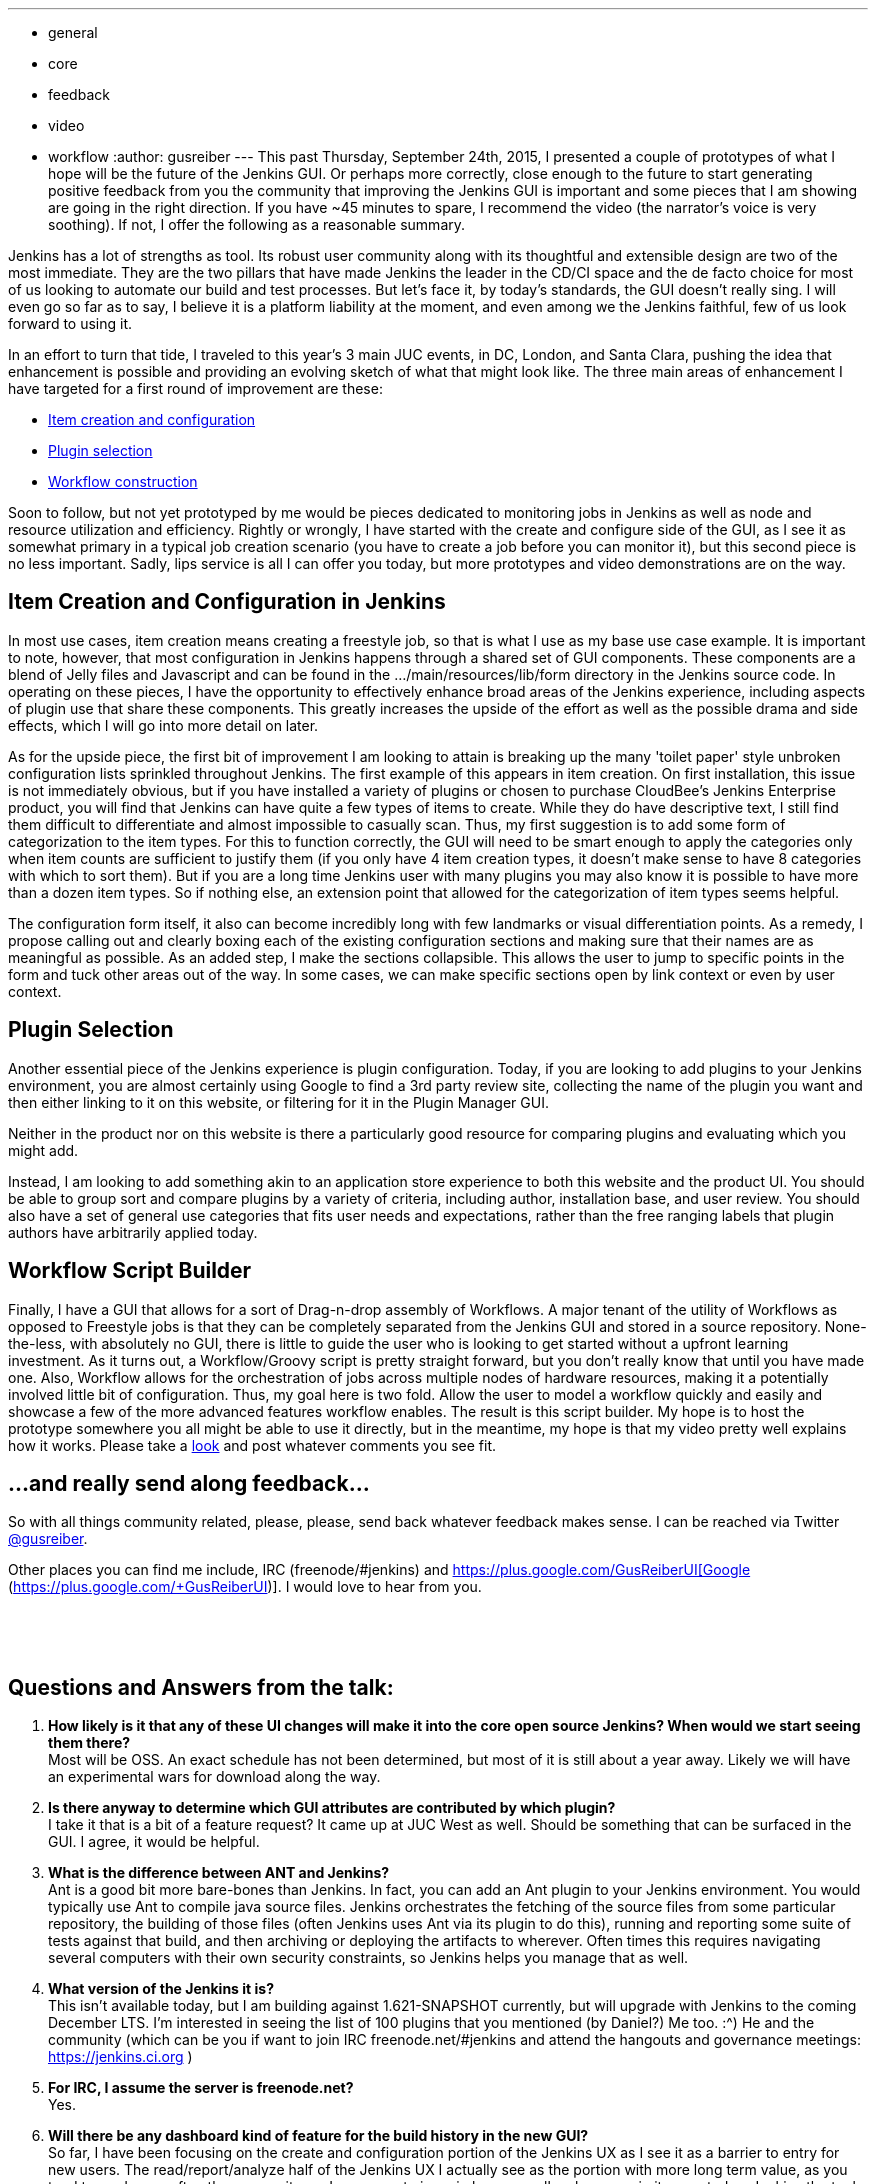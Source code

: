 ---
:layout: post
:title: GUI improvements on the horizon
:nodeid: 627
:created: 1443582750
:tags:
  - general
  - core
  - feedback
  - video
  - workflow
:author: gusreiber
---
This past Thursday, September 24th, 2015, I presented a couple of prototypes of what I hope will be the future of the Jenkins GUI. Or perhaps more correctly, close enough to the future to start generating positive feedback from you the community that improving the Jenkins GUI is important and some pieces that I am showing are going in the right direction. If you have ~45 minutes to spare, I recommend the video (the narrator's voice is very soothing). If not, I offer the following as a reasonable summary.

Jenkins has a lot of strengths as tool. Its robust user community along with its thoughtful and extensible design are two of the most immediate. They are the two pillars that have made Jenkins the leader in the CD/CI space and the de facto choice for most of us looking to automate our build and test processes. But let's face it, by today's standards, the GUI doesn't really sing. I will even go so far as to say, I believe it is a platform liability at the moment, and even among we the Jenkins faithful, few of us look forward to using it.

In an effort to turn that tide, I traveled to this year's 3 main JUC events, in DC, London, and Santa Clara, pushing the idea that enhancement is possible and providing an evolving sketch of what that might look like. The three main areas of enhancement I have targeted for a first round of improvement are these:

* https://youtu.be/A_lu-P0OhNQ[Item creation and configuration]
* https://www.youtube.com/watch?v=9vPUMe3lzfo[Plugin selection]
* https://youtu.be/fja9nxXcykg[Workflow construction]

Soon to follow, but not yet prototyped by me would be pieces dedicated to monitoring jobs in Jenkins as well as node and resource utilization and efficiency. Rightly or wrongly, I have started with the create and configure side of the GUI, as I see it as somewhat primary in a typical job creation scenario (you have to create a job before you can monitor it), but this second piece is no less important. Sadly, lips service is all I can offer you today, but more prototypes and video demonstrations are on the way.

== Item Creation and Configuration in Jenkins

In most use cases, item creation means creating a freestyle job, so that is what I use as my base use case example. It is important to note, however, that most configuration in Jenkins happens through a shared set of GUI components. These components are a blend of Jelly files and Javascript and can be found in the .../main/resources/lib/form directory in the Jenkins source code. In operating on these pieces, I have the opportunity to effectively enhance broad areas of the Jenkins experience, including aspects of plugin use that share these components. This greatly increases the upside of the effort as well as the possible drama and side effects, which I will go into more detail on later.

As for the upside piece, the first bit of improvement I am looking to attain is breaking up the many 'toilet paper' style unbroken configuration lists sprinkled throughout Jenkins. The first example of this appears in item creation. On first installation, this issue is not immediately obvious, but if you have installed a variety of plugins or chosen to purchase CloudBee's Jenkins Enterprise product, you will find that Jenkins can have quite a few types of items to create. While they do have descriptive text, I still find them difficult to differentiate and almost impossible to casually scan. Thus, my first suggestion is to add some form of categorization to the item types. For this to function correctly, the GUI will need to be smart enough to apply the categories only when item counts are sufficient to justify them (if you only have 4 item creation types, it doesn't make sense to have 8 categories with which to sort them). But if you are a long time Jenkins user with many plugins you may also know it is possible to have more than a dozen item types. So if nothing else, an extension point that allowed for the categorization of item types seems helpful.

The configuration form itself, it also can become incredibly long with few landmarks or visual differentiation points. As a remedy, I propose calling out and clearly boxing each of the existing configuration sections and making sure that their names are as meaningful as possible. As an added step, I make the sections collapsible. This allows the user to jump to specific points in the form and tuck other areas out of the way. In some cases, we can make specific sections open by link context or even by user context.

== Plugin Selection

Another essential piece of the Jenkins experience is plugin configuration. Today, if you are looking to add plugins to your Jenkins environment, you are almost certainly using Google to find a 3rd party review site, collecting the name of the plugin you want and then either linking to it on this website, or filtering for it in the Plugin Manager GUI.

Neither in the product nor on this website is there a particularly good resource for comparing plugins and evaluating which you might add.

Instead, I am looking to add something akin to an application store experience to both this website and the product UI. You should be able to group sort and compare plugins by a variety of criteria, including author, installation base, and user review. You should also have a set of general use categories that fits user needs and expectations, rather than the free ranging labels that plugin authors have arbitrarily applied today.

== Workflow Script Builder

Finally, I have a GUI that allows for a sort of Drag-n-drop assembly of Workflows. A major tenant of the utility of Workflows as opposed to Freestyle jobs is that they can be completely separated from the Jenkins GUI and stored in a source repository. None-the-less, with absolutely no GUI, there is little to guide the user who is looking to get started without a upfront learning investment. As it turns out, a Workflow/Groovy script is pretty straight forward, but you don't really know that until you have made one. Also, Workflow allows for the orchestration of jobs across multiple nodes of hardware resources, making it a potentially involved little bit of configuration. Thus, my goal here is two fold. Allow the user to model a workflow quickly and easily and showcase a few of the more advanced features workflow enables. The result is this script builder. My hope is to host the prototype somewhere you all might be able to use it directly, but in the meantime, my hope is that my video pretty well explains how it works. Please take a https://youtu.be/fja9nxXcykg[look] and post whatever comments you see fit.

== ...and really send along feedback...

So with all things community related, please, please, send back whatever feedback makes sense. I can be reached via Twitter https://twitter.com/gusreiber[@gusreiber].

Other places you can find me include, IRC (freenode/#jenkins) and https://plus.google.com/+GusReiberUI[Google+ (https://plus.google.com/+GusReiberUI)]. I would love to hear from you.

 

 

== Questions and Answers from the talk:

. *How likely is it that any of these UI changes will make it into the core open source Jenkins? When would we start seeing them there?* +
Most will be OSS. An exact schedule has not been determined, but most of it is still about a year away. Likely we will have an experimental wars for download along the way.
. *Is there anyway to determine which GUI attributes are contributed by which plugin?* +
I take it that is a bit of a feature request? It came up at JUC West as well. Should be something that can be surfaced in the GUI. I agree, it would be helpful.
. *What is the difference between ANT and Jenkins?* +
Ant is a good bit more bare-bones than Jenkins. In fact, you can add an Ant plugin to your Jenkins environment. You would typically use Ant to compile java source files. Jenkins orchestrates the fetching of the source files from some particular repository, the building of those files (often Jenkins uses Ant via its plugin to do this), running and reporting some suite of tests against that build, and then archiving or deploying the artifacts to wherever. Often times this requires navigating several computers with their own security constraints, so Jenkins helps you manage that as well.
. *What version of the Jenkins it is?* +
This isn’t available today, but I am building against 1.621-SNAPSHOT currently, but will upgrade with Jenkins to the coming December LTS. I'm interested in seeing the list of 100 plugins that you mentioned (by Daniel?) Me too. :^) He and the community (which can be you if want to join IRC freenode.net/#jenkins and attend the hangouts and governance meetings: https://jenkins.ci.org )
. *For IRC, I assume the server is freenode.net?* +
Yes.
. *Will there be any dashboard kind of feature for the build history in the new GUI?* +
So far, I have been focusing on the create and configuration portion of the Jenkins UX as I see it as a barrier to entry for new users. The read/report/analyze half of the Jenkins UX I actually see as the portion with more long term value, as you tend to read more often than you write, so I am eager to jump in here as well. ....however, in its core today, Jenkins the tool seems to me to really want to see the world in the same context of flat XML files in folders as it actually persists its configuration data. To really make meaningful dashboards, it needs to be possible to query job configurations and build artifacts by a wide set of criteria that is not at all related to the folder in which the xml file happens to be stored. Also, some of the things you care about in the Jenkins universe are compute resources (controller/agents/exactures). These are also not the same as config files in folders and need to be queryable as their own first class type of entity. ...so what I am saying with a lot of words is that I see the config piece as a somewhat more immediate and urgent fix. The broccoli of the meal, if you will. I will want to get that out as fast as possible to get it out of the way. The reporting piece is actually the wine. At the moment, we are giving you Bartles and Jaymes in paper cups. ...so a lot of work is still needed there.
. *Have you investigated Google Polymer as UI components for jenkins UI?* +
I have not, but will now. I am actually quite a google fan-boy in much the way a lot of kids love Apple. (I also love Apple… being from Seattle, I even love MS). But, for the super near term, we are most focused on getting JQuery cleanly into core and Prototype.JS deprecated. Walk first, is my feeling.
. *Are there any tutorials on Jenkins workflow?* +
Jesse Glick or KK are better people to ask about that, really. They are also on IRC: freenode.net/#jenkins. Daniel Beck as well, might be a good person to ask. My little workflow demo is still really just fiction. Will there be a 'Expand All' and 'Collapse All' buttons for the accordions in new configure GUI? (I would probably inject one if not by default) Yes. Also, they should be URL controllable so that they can be set by link or user context easily. Maybe they should also remember what you had open last? ...stuff to tinker with that really needs to be right.
. *What impact does the UI changes have on job configuration behind the scenes? Is configuration still stored in XML format?* +
None. The post string stays the same and from then on, Jenkins is Jenkins.
. *Can the create item screen be configurable? At the moment, no, but ideally yes. It is still a big hand wave at the moment about how those categories are created, managed, and updated. The same categories ought to bubble back up when searching for the plugins to help relate what plugins generate what UI. I am hoping for guidance from the community. How will workflow fit in with new UI?* +
In some respects, the new configuration page is about enhancing the more traditional freestyle job and not workflow. However, the last bit of my presentation with the script builder is exclusively about workflow. The plugin manager is about plugins, so it would apply to both.
. *How is a human notified for the wait for approval step in this workflow?* +
So workflow approval can be done via the web GUI. But to get real notification, you would program that into your workflow Jenkins has a fairly large set of notification plugins. So you can use Jenkins to trigger email, or SMS, or HipChat, or Slack, or pretty much whatever. As these plugins are increasingly customized for workflow, you will get nice and nice workflow syntax for instantiating those actions. When my script builder is adopted, you would have a friendly button you could drag into the stage and it would notify you prior to the manual checkpoint.
. *Custom plugins still supported?* +
Yes. Though there is supported and supported. The highest level of support for a plugin would be a custom DSL for workflow that would make for streamlined syntax in workflow for interacting with that plugin via Groovy. But existing plugins do not need that level of support to be used within a Jenkins file / Groovy script. Instead, the syntax for accessing the plugin is likely to be more complicated. ….some plugins are freestyle specific, in which case, they no longer make sense in workflow. ….Daniel Beck or Jesse Glick are probably better suited to answering this question, however...
. *Will there be an improvement in performance with docker builds, sonar scanning? From my experience sonar takes 20+ mins with jenkins plugin where as it takes 3 mins with maven plugin* +
Is this times it is taking the GUI to render, or the actual build to run? I am not sure I am following the question exactly, but regardless, I am not well equipped to answer many questions about performance issues in Jenkins. I know of a fairly major performance issue specifically in the configuration form that I believe will be fixed in the new GUI, but that isn’t build performance, it is just form rendering performance.
. *I like the graphical configuration. Thanks. The scripting of a complex workflow looked a bit daunting.* +
Cool. Yeah, my main and first goal is to get something out there that would allow folks to quickly sketch and deploy an actual working workflow that reasonably reflects an 80%ish use case. No GUI can ever be as fully flexible as a script, but I don’t think most people need the 95% case to get started and see the benefit of a versionable and robust config file format.
. *Will there be any effort to make the UI mobile friendly for the admin on the go?* +
Absolutely. Especially on the TBD read/reporting end of the UI, but everything new needs to meet a reasonably high bar of device responsiveness. Today, the Jenkins GUI is just not responsive. Which is terrible.
. *As a plugin developer do I need to change implementing the ui source from jelly or groovy to some other language/technique or will it be compatible?* +
So you will not NEED to change from whatever you are doing, except if you have built a plugin GUI that has custom script that either relies directly on behavior.js, hudson-behavior.js, or the particulars of the existing DOM structure (you do something in the client that requires your or some other input to be in a particular TABLE TR TD DOM traversal path). ...I believe 2 things are going to continue to happen at a faster and faster rate. New plugin authors are not going to want to write GUIs in Jelly and Prototype.js, but instead use some more modern client side MVC approaches like Angular, where the GUI interacts with a REST api instead of being a dom directly rendered from the server. It is a bit of a different mode of working than Jelly, and maybe slightly less direct, but it is a lot easier to find doc on how to do things with JQuery, Agile, Handlebars and the like, than it is to find doc on Jelly. And the responsiveness and breadth of gestures and controls in Jelly are already terribly behind what is now the main stream of web UI development. So I think plugin builders are, if they aren’t already, going to want better tools available to them. I also think that people are going to gravitate towards workflow or something similar. Since the UI for workflow is foremost a script, making a GUI for a plugin that works with it might be a fundamentally different beast. ...depending on what the plugin is trying to do… So again, new plugins or even upgrading existing plugins to work with workflow are likely want a new technology set, not just because the existing Jenkins GUI is changing, but because new plugins will want to do different and better stuff.
. *Are there connectors for other source control tools like CVS and Dimensions?* +
I am not sure exactly which connector plugins are already supporting Workflow or how deeply that support goes. Because Jenkins has plugins that provide access to these SCMs, you can use workflow to go and fetch those source trees. A greater level of support for workflow from these plugins would mean a more elegant workflow syntax for that interaction. At the moment, my GUI script builder is still fiction. My plan would be to add GUI buttons for whatever are the most popular SCMs and I will attempt to mask the syntax regardless of its clumsiness. ….the way I am constructing my initial prototype, there is already a reasonably clear extension point for adding buttons that generate some chunk of Groovy syntax when it is dragged into a stage. So I will add the initial set based on community feedback and then the community can continue to add their own.
. *What are the compatibility issues existing plugin developers needs to be aware of?* +
For plugins that interact with freestyle jobs, or really most job types that aren’t workflow, plugin developers should expect the page DOM structure to change. If for whatever reason, they find they are busting into some custom script to traverse the DOM to compare 1 setting to another, that will break. Also, hudson-behaviors.js itself has a number of functions in it that do DOM traversing, like “findFollowingTR”. In some cases the signatures of those functions might need to change and the DOM structure that they return might also change. If a plugin uses what were meant to have been internal functions, they are likely to break. Finally, the page geometry is going to change. This may seem so superficial and obvious that, who cares, but sometimes changing a column width translates into an important part of a GUI being hidden or otherwise inaccessible. That ends up being as critical a break as any other. ...so to combat these points of possible breakage, we are going to be looking for a handful somewhere between 20 and 100 plugins that we will want to test against. We haven’t made that list yet, let alone run any tests, so that is really a critical next step. For the plugin manager changes, I don’t see much if any of a braking issue, although I would like to add additional sorting and display power to the GUI, which means the GUI will need more metadata than currently exists, if the plugins want to take advantage of that new power in the GUI. This won’t break things, but plugin authors might want to go back to their plugins and fill in whatever the new bits of metadata end up being…. most likely they would be things like, richer descriptions, better category selections, and possibly icons.
. *I've not seen a lot of Jenkins but what I had I didn't really get, was awkward for all the reasons Gus mentioned. This looks brilliant. When can we have it?* +
Tom and I, and now our junior pledge, Keith (not actually junior at all, just more fit than me), are busily typing as fast as we can as well as lobbying the community that our vision is more or less a correct one. We have a very interesting initial plugin selection GUI that might make this years final LTS (which I did not demo), which is none-the-less a nice step forward for Jenkins. In it will be a lot of the JS library bundling that will enable most of what I have shown in this demo. Our hope is that with each LTS we will be able to push out an additional piece of the GUI puzzle. Likely starting with the job create and configure GUI, which would be the mid year LTS. I am hoping that a year from now this will be how Jenkins looks and acts. ….in the meantime, we are grappling with how best to push preview releases so people can play with it and send me hate mail.
. *Is there any way to test front end of Jenkins plugins? And will that improve too?* +
A major and almost blocking portion of this work used to be the custom and somewhat broken version of HTMLUnit that was in core, which greatly hampered including libraries other than Prototype in Jenkins and writing code using those libraries in some sort of testable way. Our new approach to rebuilding the Jelly controls which are the foundation of the Jenkins config page and in general are shared by all plugins that need to post data back to Jenkins, already have a testing strategy backed into our design. Those Jelly form controls are extensible in Jenkins today and would remain so. Our hope would be that any plugin adding custom controls would follow our same design and test pattern we are building in core. ….so that was a long answer, but the short answer YES! Today, building GUI parts into your Jenkins plugin is a bit of a mystery, where most people copy something they saw someone else did, hack it, and the only test is, well…. it worked for me. That is no good and a fundamental piece we are looking to change. ….still a long answer… Node.js and Jasmine are the specific tools we using.
. *What's the estimated rollout date for this workflow feature?* +
The workflow feature is the newest concept I demonstrated, but in a lot of ways may also be the easiest to ship. As a script generator, exclusively, it could be hosted anywhere, and then you just paste your generated workflow script into the whatever existing Jenkins GUI better, submit into your source code. ….but at the moment, it isn’t actually on an official roadmap yet. Assuming the response to it remain positive, I would expect that to change fairly quickly.
